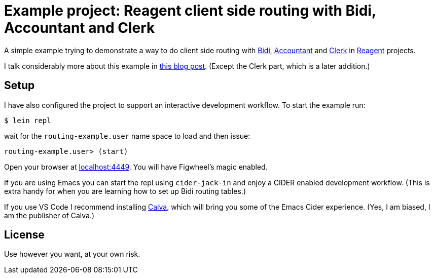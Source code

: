 = Example project: Reagent client side routing with Bidi, Accountant and Clerk

A simple example trying to demonstrate a way to do client side routing with
https://github.com/juxt/bidi[Bidi], https://github.com/venantius/accountant[Accountant] and https://github.com/PEZ/clerk[Clerk] in https://reagent-project.github.io/[Reagent] projects.

I talk considerably more about this example in  https://pez.github.io/2016/03/01/Reagent-clientside-routing-with-Bidi-and-Accountant.html[this blog post]. (Except the Clerk part, which is a later addition.)

## Setup

I have also configured the project to support an  interactive development
workflow. To start the example run:

    $ lein repl

wait for the `routing-example.user` name space to load and then issue:

    routing-example.user> (start)

Open your browser at http://localhost:3449/[localhost:4449]. You will
have Figwheel's magic enabled.

If you are using Emacs you can start the repl using `cider-jack-in` and enjoy
a CIDER enabled development workflow. (This is extra handy for when you are learning
how to set up Bidi routing tables.)

If you use VS Code I recommend installing https://marketplace.visualstudio.com/items?itemName=cospaia.clojure4vscode[Calva], which will bring you some of the Emacs Cider experience. (Yes, I am biased, I am the publisher of Calva.)

## License

Use however you want, at your own risk.
